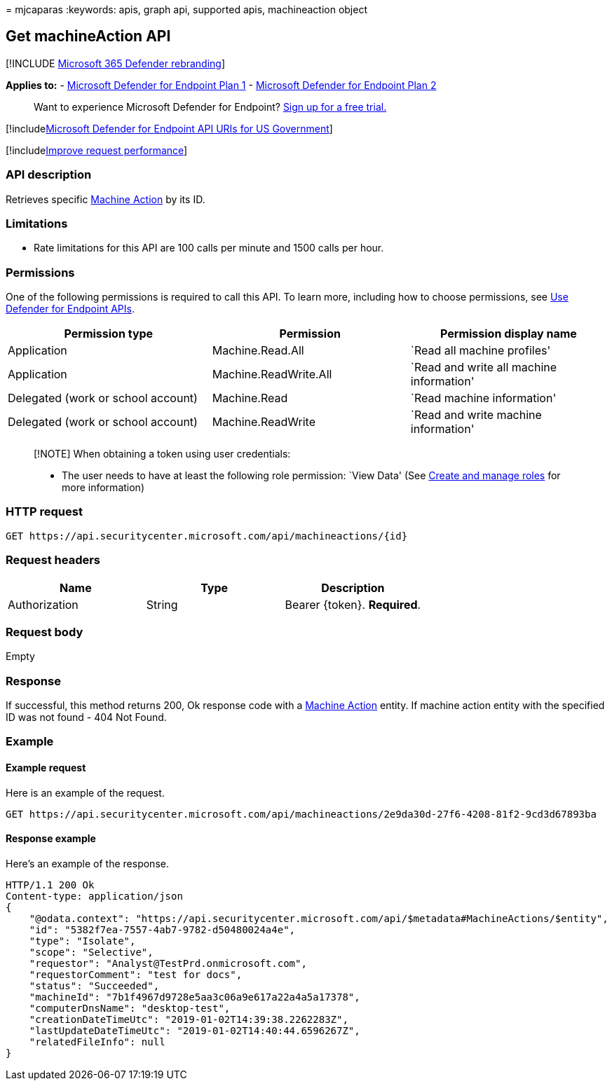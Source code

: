 = 
mjcaparas
:keywords: apis, graph api, supported apis, machineaction object

== Get machineAction API

{empty}[!INCLUDE link:../../includes/microsoft-defender.md[Microsoft 365
Defender rebranding]]

*Applies to:* -
https://go.microsoft.com/fwlink/?linkid=2154037[Microsoft Defender for
Endpoint Plan 1] -
https://go.microsoft.com/fwlink/?linkid=2154037[Microsoft Defender for
Endpoint Plan 2]

____
Want to experience Microsoft Defender for Endpoint?
https://signup.microsoft.com/create-account/signup?products=7f379fee-c4f9-4278-b0a1-e4c8c2fcdf7e&ru=https://aka.ms/MDEp2OpenTrial?ocid=docs-wdatp-exposedapis-abovefoldlink[Sign
up for a free trial.]
____

{empty}[!includelink:../../includes/microsoft-defender-api-usgov.md[Microsoft
Defender for Endpoint API URIs for US Government]]

{empty}[!includelink:../../includes/improve-request-performance.md[Improve
request performance]]

=== API description

Retrieves specific link:machineaction.md[Machine Action] by its ID.

=== Limitations

* Rate limitations for this API are 100 calls per minute and 1500 calls
per hour.

=== Permissions

One of the following permissions is required to call this API. To learn
more, including how to choose permissions, see link:apis-intro.md[Use
Defender for Endpoint APIs].

[width="100%",cols="<34%,<33%,<33%",options="header",]
|===
|Permission type |Permission |Permission display name
|Application |Machine.Read.All |`Read all machine profiles'

|Application |Machine.ReadWrite.All |`Read and write all machine
information'

|Delegated (work or school account) |Machine.Read |`Read machine
information'

|Delegated (work or school account) |Machine.ReadWrite |`Read and write
machine information'
|===

____
[!NOTE] When obtaining a token using user credentials:

* The user needs to have at least the following role permission: `View
Data' (See link:user-roles.md[Create and manage roles] for more
information)
____

=== HTTP request

[source,http]
----
GET https://api.securitycenter.microsoft.com/api/machineactions/{id}
----

=== Request headers

[cols="<,<,<",options="header",]
|===
|Name |Type |Description
|Authorization |String |Bearer \{token}. *Required*.
|===

=== Request body

Empty

=== Response

If successful, this method returns 200, Ok response code with a
link:machineaction.md[Machine Action] entity. If machine action entity
with the specified ID was not found - 404 Not Found.

=== Example

==== Example request

Here is an example of the request.

[source,http]
----
GET https://api.securitycenter.microsoft.com/api/machineactions/2e9da30d-27f6-4208-81f2-9cd3d67893ba
----

==== Response example

Here’s an example of the response.

[source,json]
----
HTTP/1.1 200 Ok
Content-type: application/json
{
    "@odata.context": "https://api.securitycenter.microsoft.com/api/$metadata#MachineActions/$entity",
    "id": "5382f7ea-7557-4ab7-9782-d50480024a4e",
    "type": "Isolate",
    "scope": "Selective",
    "requestor": "Analyst@TestPrd.onmicrosoft.com",
    "requestorComment": "test for docs",
    "status": "Succeeded",
    "machineId": "7b1f4967d9728e5aa3c06a9e617a22a4a5a17378",
    "computerDnsName": "desktop-test",
    "creationDateTimeUtc": "2019-01-02T14:39:38.2262283Z",
    "lastUpdateDateTimeUtc": "2019-01-02T14:40:44.6596267Z",
    "relatedFileInfo": null
}
----
